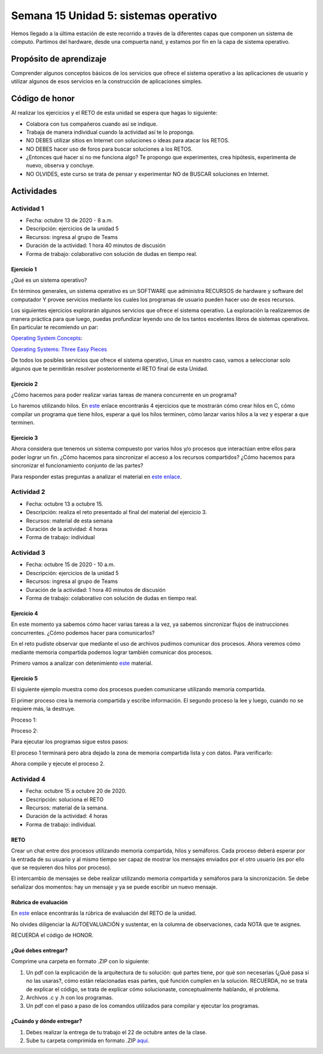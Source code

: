 Semana 15 Unidad 5: sistemas operativo
========================================

Hemos llegado a la última estación de este recorrido a través
de la diferentes capas que componen un sistema de cómputo.
Partimos del hardware, desde una compuerta nand, y estamos
por fin en la capa de sistema operativo.

Propósito de aprendizaje
--------------------------

Comprender algunos conceptos básicos de los servicios que ofrece
el sistema operativo a las aplicaciones de usuario y utilizar
algunos de esos servicios en la construcción de aplicaciones
simples.

Código de honor
----------------
Al realizar los ejercicios y el RETO de esta unidad se espera que hagas lo siguiente:

* Colabora con tus compañeros cuando así se indique.
* Trabaja de manera individual cuando la actividad así te lo proponga.
* NO DEBES utilizar sitios en Internet con soluciones o ideas para atacar los RETOS.
* NO DEBES hacer uso de foros para buscar soluciones a los RETOS.
* ¿Entonces qué hacer si no me funciona algo? Te propongo que experimentes, crea hipótesis,
  experimenta de nuevo, observa y concluye.
* NO OLVIDES, este curso se trata de pensar y experimentar NO de BUSCAR soluciones
  en Internet.

Actividades
-------------

Actividad 1
^^^^^^^^^^^^
* Fecha: octubre 13 de 2020 - 8 a.m.
* Descripción: ejercicios de la unidad 5
* Recursos: ingresa al grupo de Teams
* Duración de la actividad: 1 hora 40 minutos de discusión
* Forma de trabajo: colaborativo con solución de dudas en tiempo real.

Ejercicio 1
##############
¿Qué es un sistema operativo?

En términos generales, un sistema operativo es un SOFTWARE que administra
RECURSOS de hardware y software del computador Y provee servicios mediante
los cuales los programas de usuario pueden hacer uso de esos recursos.

Los siguientes ejercicios explorarán algunos servicios que ofrece el sistema
operativo. La exploración la realizaremos de manera práctica para que luego,
puedas profundizar leyendo uno de los tantos excelentes libros de sistemas
operativos. En particular te recomiendo un par:


`Operating System Concepts <https://codex.cs.yale.edu/avi/os-book/OS10/index.html>`__:

`Operating Systems: Three Easy Pieces <http://pages.cs.wisc.edu/~remzi/OSTEP/>`__

De todos los posibles servicios que ofrece el sistema operativo, Linux en nuestro
caso, vamos a seleccionar solo algunos que te permitirán resolver posteriormente
el RETO final de esta Unidad.

Ejercicio 2
#############

¿Cómo hacemos para poder realizar varias tareas de manera concurrente
en un programa?

Lo haremos utilizando hilos. En `este <https://drive.google.com/open?id=1I5G4rRNEzmAuOgpEtgDra8TPUTpIPHTXCTwzHF93wHE>`__
enlace encontrarás 4 ejercicios que te mostrarán cómo crear hilos en C, cómo compilar
un programa que tiene hilos, esperar a qué los hilos terminen, cómo lanzar varios hilos
a la vez y esperar a que terminen.

Ejercicio 3
############
Ahora considera que tenemos un sistema compuesto por varios hilos y/o procesos
que interactúan entre ellos para poder lograr un fin. ¿Cómo hacemos para sincronizar
el acceso a los recursos compartidos? ¿Cómo hacemos para sincronizar el funcionamiento
conjunto de las partes?

Para responder estas preguntas a analizar el material en
`este enlace <https://docs.google.com/presentation/d/1EfixM_Svf4z5tO_WYw1K7T2CH7ofUykifvB7b2LTqQk/edit?usp=sharing>`__.

Actividad 2
^^^^^^^^^^^^
* Fecha: octubre 13 a octubre 15.
* Descripción: realiza el reto presentado al final del material
  del ejercicio 3. 
* Recursos: material de esta semana
* Duración de la actividad: 4 horas
* Forma de trabajo: individual

Actividad 3
^^^^^^^^^^^^
* Fecha: octubre 15 de 2020 - 10 a.m.
* Descripción: ejercicios de la unidad 5
* Recursos: ingresa al grupo de Teams
* Duración de la actividad: 1 hora 40 minutos de discusión
* Forma de trabajo: colaborativo con solución de dudas en tiempo real.

Ejercicio 4
############
En este momento ya sabemos cómo hacer varias tareas a la vez,
ya sabemos sincronizar flujos de instrucciones concurrentes. ¿Cómo
podemos hacer para comunicarlos?

En el reto pudiste observar que mediante el uso de archivos pudimos
comunicar dos procesos. Ahora veremos cómo mediante memoria compartida
podemos lograr también comunicar dos procesos.

Primero vamos a analizar con detenimiento 
`este <https://docs.google.com/presentation/d/1kHSjuQ6GBcHGMa1AZAhdzFPdKiCBva3hSNPVwI7cUyA/edit?usp=sharing>`__
material.

Ejercicio 5
##############

El siguiente ejemplo muestra como dos procesos
pueden comunicarse utilizando memoria compartida.

El primer proceso crea la memoria compartida y
escribe información. El segundo proceso la lee
y luego, cuando no se requiere más, la destruye.

Proceso 1:

.. code-block:: c
   :linenos:

    #include <stdio.h>
    #include <stdlib.h>
    #include <sys/mman.h>
    #include <sys/stat.h>        /* For mode constants */
    #include <fcntl.h>           /* For O_* constants */
    #include <string.h>
    #include <unistd.h>
    #include <sys/types.h>


    #define SH_SIZE 16

    int main(int argc, char * argv[]){

        int shm_fd = shm_open("shm0", O_CREAT | O_RDWR, 0600);
        if (shm_fd < 0) {
            perror("shm memory error: ");
            exit(EXIT_FAILURE);
        }
        fprintf(stdout, "Shared memory is created with fd: %d\n", shm_fd);
        
        if (ftruncate(shm_fd, SH_SIZE * sizeof(char)) < 0) {
            perror("Truncation failed: ");
            exit(EXIT_FAILURE);
        }

        fprintf(stdout, "The memory region is truncated.\n");

        void* map = mmap(NULL, SH_SIZE, PROT_WRITE, MAP_SHARED, shm_fd, 0);

        if (map == MAP_FAILED) {
            perror("Mapping failed: ");
            exit(EXIT_FAILURE);
        }

        char* ptr = (char*)map;
        ptr[0] = 'A';
        ptr[1] = 'B';
        ptr[2] = 'C';
        ptr[3] = '\n';
        ptr[4] = '\0';

        fprintf(stdout, "Data is written to the shared memory.\n");

        if (munmap(ptr, SH_SIZE) < 0) {
            perror("Unmapping failed: ");
            exit(EXIT_FAILURE);
        }

        
        if (close(shm_fd) < 0) {
            perror("Closing shm failed: ");
            exit(EXIT_FAILURE);
        }

        exit(EXIT_SUCCESS);
    }

Proceso 2:

.. code-block:: c
   :linenos:

    #include <stdio.h>
    #include <stdlib.h>
    #include <sys/mman.h>
    #include <sys/stat.h>        /* For mode constants */
    #include <fcntl.h>           /* For O_* constants */
    #include <string.h>
    #include <unistd.h>
    #include <sys/types.h>

    #define SH_SIZE 16

    int main(int argc, char * argv[]){

        int shm_fd = shm_open("shm0", O_RDONLY, 0600);
        if (shm_fd < 0) {
            perror("shm memory error: ");
            exit(EXIT_FAILURE);
        }
        fprintf(stdout, "Shared memory is created with fd: %d\n", shm_fd);    

        void* map = mmap(NULL, SH_SIZE, PROT_READ, MAP_SHARED, shm_fd, 0);

        if (map == MAP_FAILED) {
            perror("Mapping failed: ");
            exit(EXIT_FAILURE);
        }    

        char* ptr = (char*)map;
        fprintf(stdout, "The contents of shared memory object: %s\n", ptr);

    
        if (munmap(ptr, SH_SIZE) < 0) {
            perror("Unmapping failed: ");
            exit(EXIT_FAILURE);
        }

        
        if (close(shm_fd) < 0) {
            perror("Closing shm failed: ");
            exit(EXIT_FAILURE);
        }  
    
        if (shm_unlink("shm0") < 0) {
            perror("Unlink failed: ");
            exit(EXIT_FAILURE);
        }

        exit(EXIT_SUCCESS);
    }

Para ejecutar los programas sigue estos pasos:

.. code-block:: c
   :linenos:

    gcc -Wall p1.c -o p1 -lrt
    ./p1

El proceso 1 terminará pero abra dejado la zona
de memoria compartida lista y con datos. Para
verificarlo:

.. code-block:: c
   :linenos:

    ls /dev/shm
    cat /dev/shm/shm0

Ahora compile y ejecute el proceso 2.

.. code-block:: c
   :linenos:

    gcc -Wall p2.c -o p2 -lrt
    ./p2

Actividad 4
^^^^^^^^^^^^
* Fecha: octubre 15 a octubre 20 de 2020.
* Descripción: soluciona el RETO
* Recursos: material de la semana.
* Duración de la actividad: 4 horas
* Forma de trabajo: individual.

RETO
######

Crear un chat entre dos procesos utilizando memoria compartida, hilos y semáforos. 
Cada proceso deberá esperar por la entrada de su usuario y al mismo tiempo ser
capaz de mostrar los mensajes enviados por el otro usuario (es por ello que se 
requieren dos hilos por proceso).

El intercambio de mensajes se debe realizar utilizando memoria compartida y
semáforos para la sincronización. Se debe señalizar dos momentos: hay un mensaje y
ya se puede escribir un nuevo mensaje.

Rúbrica de evaluación
#######################
En `este <https://docs.google.com/spreadsheets/d/1qrzERyqYGGdlXWvq39w2pskB3wbaQ72XGHkGMB9u-U0/edit?usp=sharing>`__
enlace encontrarás la rúbrica de evaluación del RETO de la unidad.

No olvides diligenciar la AUTOEVALUACIÓN y sustentar, en la columna de observaciones,
cada NOTA que te asignes.

RECUERDA el código de HONOR.

¿Qué debes entregar?
#####################

Comprime una carpeta en formato .ZIP con lo siguiente:

#. Un pdf con la explicación de la arquitectura de tu solución: qué partes tiene, 
   por qué son necesarias (¿Qué pasa si no las usaras?, cómo están relacionadas 
   esas partes, qué función cumplen en la solución. RECUERDA, no se trata de explicar el código, se trata 
   de explicar cómo solucionaste, conceptualmente hablando,  el problema.
#. Archivos .c y .h con los programas.
#. Un pdf con el paso a paso de los comandos utilizados para compilar y ejecutar los 
   programas.

¿Cuándo y dónde entregar?
###########################
#. Debes realizar la entrega de tu trabajo el 22 de octubre antes de la clase.
#. Sube tu carpeta comprimida en formato .ZIP `aquí <https://auladigital.upb.edu.co/mod/assign/view.php?id=655821>`__.
